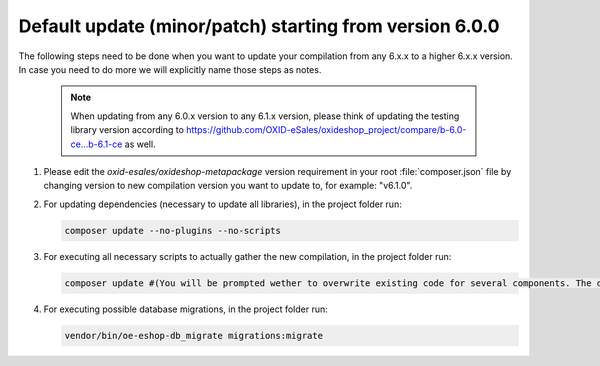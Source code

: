Default update (minor/patch) starting from version 6.0.0
========================================================

The following steps need to be done when you want to update your compilation from any 6.x.x to a higher 6.x.x version. 
In case you need to do more we will explicitly name those steps as notes.

   .. note:: When updating from any 6.0.x version to any 6.1.x version, please think of updating the testing library version according to https://github.com/OXID-eSales/oxideshop_project/compare/b-6.0-ce...b-6.1-ce as well.

1. Please edit the `oxid-esales/oxideshop-metapackage` version requirement in your root :file:`composer.json` file by changing
   version to new compilation version you want to update to, for example: "v6.1.0".
   
2. For updating dependencies (necessary to update all libraries), in the project folder run:

   .. code:: bash

      composer update --no-plugins --no-scripts

3. For executing all necessary scripts to actually gather the new compilation, in the project folder run:

   .. code:: bash

      composer update #(You will be prompted wether to overwrite existing code for several components. The default value is N [no] but of course you should take care to reply with y [yes].)

4. For executing possible database migrations, in the project folder run:

   .. code:: bash

      vendor/bin/oe-eshop-db_migrate migrations:migrate
